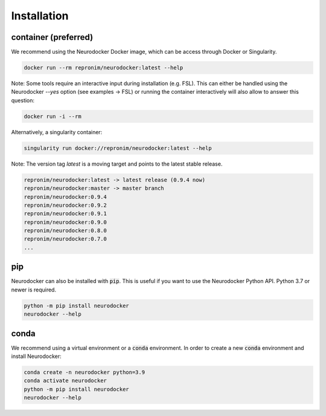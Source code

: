 Installation
============

container (preferred)
---------------------

We recommend using the Neurodocker Docker image, which can be access through
Docker or Singularity.

.. code-block:: bash

    docker run --rm repronim/neurodocker:latest --help

Note: Some tools require an interactive input during installation (e.g. FSL). This can either be handled using the Neurodocker `--yes` option (see examples -> FSL) or running the container interactively will also allow to answer this question:

.. code-block:: bash

    docker run -i --rm

Alternatively, a singularity container:

.. code-block:: bash

    singularity run docker://repronim/neurodocker:latest --help

Note: The version tag `latest` is a moving target and points to the latest stable release.

.. code-block:: bash

    repronim/neurodocker:latest -> latest release (0.9.4 now)
    repronim/neurodocker:master -> master branch
    repronim/neurodocker:0.9.4
    repronim/neurodocker:0.9.2
    repronim/neurodocker:0.9.1
    repronim/neurodocker:0.9.0
    repronim/neurodocker:0.8.0
    repronim/neurodocker:0.7.0
    ...

pip
---

Neurodocker can also be installed with :code:`pip`. This is useful if you want to use
the Neurodocker Python API. Python 3.7 or newer is required.

.. code-block:: bash

    python -m pip install neurodocker
    neurodocker --help

conda
-----

We recommend using a virtual environment or a :code:`conda` environment.
In order to create a new :code:`conda` environment and install Neurodocker:

.. code-block:: bash

    conda create -n neurodocker python=3.9
    conda activate neurodocker
    python -m pip install neurodocker
    neurodocker --help
